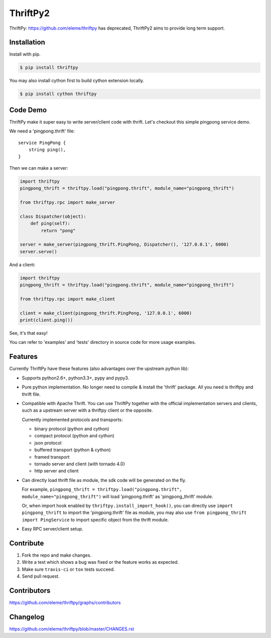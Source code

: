 ========
ThriftPy2
========

ThriftPy: https://github.com/eleme/thriftpy has deprecated, ThriftPy2 aims to provide long term support.


Installation
============

Install with pip.

.. code:: bash

    $ pip install thriftpy

You may also install cython first to build cython extension locally.

.. code:: bash

    $ pip install cython thriftpy


Code Demo
=========

ThriftPy make it super easy to write server/client code with thrift. Let's
checkout this simple pingpong service demo.

We need a 'pingpong.thrift' file:

::

    service PingPong {
        string ping(),
    }

Then we can make a server:

.. code:: python

    import thriftpy
    pingpong_thrift = thriftpy.load("pingpong.thrift", module_name="pingpong_thrift")

    from thriftpy.rpc import make_server

    class Dispatcher(object):
        def ping(self):
            return "pong"

    server = make_server(pingpong_thrift.PingPong, Dispatcher(), '127.0.0.1', 6000)
    server.serve()

And a client:

.. code:: python

    import thriftpy
    pingpong_thrift = thriftpy.load("pingpong.thrift", module_name="pingpong_thrift")

    from thriftpy.rpc import make_client

    client = make_client(pingpong_thrift.PingPong, '127.0.0.1', 6000)
    print(client.ping())

See, it's that easy!

You can refer to 'examples' and 'tests' directory in source code for more
usage examples.



Features
========

Currently ThriftPy have these features (also advantages over the upstream
python lib):

- Supports python2.6+, python3.3+, pypy and pypy3.

- Pure python implementation. No longer need to compile & install the 'thrift'
  package. All you need is thriftpy and thrift file.

- Compatible with Apache Thrift. You can use ThriftPy together with the
  official implementation servers and clients, such as a upstream server with
  a thriftpy client or the opposite.

  Currently implemented protocols and transports:

  * binary protocol (python and cython)

  * compact protocol (python and cython)

  * json protocol

  * buffered transport (python & cython)

  * framed transport

  * tornado server and client (with tornado 4.0)

  * http server and client

- Can directly load thrift file as module, the sdk code will be generated on
  the fly.

  For example, ``pingpong_thrift = thriftpy.load("pingpong.thrift", module_name="pingpong_thrift")``
  will load 'pingpong.thrift' as 'pingpong_thrift' module.

  Or, when import hook enabled by ``thriftpy.install_import_hook()``, you can
  directly use ``import pingpong_thrift`` to import the 'pingpong.thrift' file
  as module, you may also use ``from pingpong_thrift import PingService`` to
  import specific object from the thrift module.

- Easy RPC server/client setup.



Contribute
==========

1. Fork the repo and make changes.

2. Write a test which shows a bug was fixed or the feature works as expected.

3. Make sure ``travis-ci`` or ``tox`` tests succeed.

4. Send pull request.


Contributors
============

https://github.com/eleme/thriftpy/graphs/contributors


Changelog
=========

https://github.com/eleme/thriftpy/blob/master/CHANGES.rst
